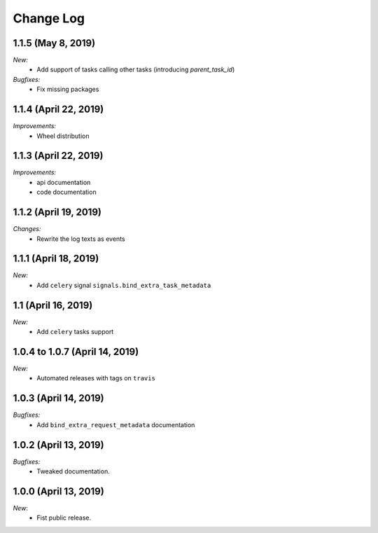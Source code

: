 Change Log
==========


1.1.5 (May 8, 2019)
----------------------

*New:*
    - Add support of tasks calling other tasks (introducing `parent_task_id`)

*Bugfixes:*
    - Fix missing packages


1.1.4 (April 22, 2019)
----------------------

*Improvements:*
    - Wheel distribution


1.1.3 (April 22, 2019)
----------------------

*Improvements:*
    - api documentation
    - code documentation

1.1.2 (April 19, 2019)
----------------------

*Changes:*
    - Rewrite the log texts as events

1.1.1 (April 18, 2019)
----------------------

*New:*
    - Add ``celery`` signal ``signals.bind_extra_task_metadata``


1.1 (April 16, 2019)
--------------------

*New:*
    - Add ``celery`` tasks support


1.0.4 to 1.0.7 (April 14, 2019)
---------------------------------------

*New:*
    - Automated releases with tags on ``travis``

1.0.3 (April 14, 2019)
---------------------------------------

*Bugfixes:*
    - Add ``bind_extra_request_metadata`` documentation

1.0.2 (April 13, 2019)
---------------------------------------

*Bugfixes:*
    - Tweaked documentation.

1.0.0 (April 13, 2019)
---------------------------------------

*New*:
    - Fist public release.